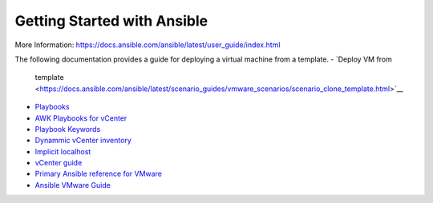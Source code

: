 Getting Started with Ansible
=======



More Information: https://docs.ansible.com/ansible/latest/user_guide/index.html

The following documentation provides a guide for deploying a virtual machine from a template.
-  `Deploy VM from
   template <https://docs.ansible.com/ansible/latest/scenario_guides/vmware_scenarios/scenario_clone_template.html>`__
-  `Playbooks <https://docs.ansible.com/ansible/latest/user_guide/playbooks_intro.html>`__
-  `AWK Playbooks for
   vCenter <https://www.robvit.com/ansible-tower-awx/ansible-vmware-playbook-examples/>`__
-  `Playbook
   Keywords <https://docs.ansible.com/ansible/latest/reference_appendices/playbooks_keywords.html>`__
-  `Dynammic vCenter
   inventory <http://vcloud-lab.com/entries/devops/ansible-for-vmwary-using-vmware-vm-inventory-dynamic-inventory-plugin>`__
-  `Implicit
   localhost <https://docs.ansible.com/ansible/2.6/inventory/implicit_localhost.html>`__
-  `vCenter
   guide <https://pelegit.co.il/how-to-run-ansible-on-vcenter/>`__
-  `Primary Ansible reference for
   VMware <https://docs.ansible.com/ansible/latest/collections/community/vmware/index.html#scenario-guide>`__
-  `Ansible VMware
   Guide <https://docs.ansible.com/ansible/latest/scenario_guides/guide_vmware.html>`__
